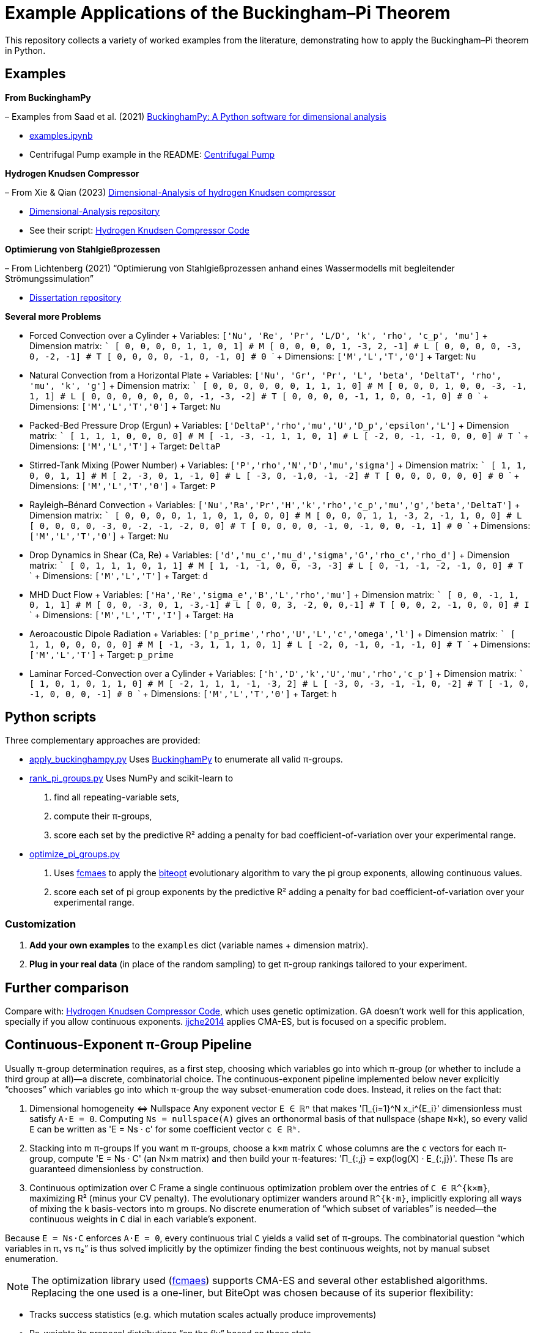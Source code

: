 = Example Applications of the Buckingham–Pi Theorem

This repository collects a variety of worked examples from the literature, demonstrating how to apply the Buckingham–Pi theorem in Python.

== Examples

*From BuckinghamPy*  

– Examples from Saad et al. (2021) https://www.sciencedirect.com/science/article/pii/S2352711021001291[BuckinghamPy: A Python software for dimensional analysis]  

  * https://github.com/saadgroup/BuckinghamPy/blob/master/examples.ipynb[examples.ipynb]  

  * Centrifugal Pump example in the README: https://github.com/saadgroup/BuckinghamPy/blob/master/README.md[Centrifugal Pump]

*Hydrogen Knudsen Compressor*  

– From Xie & Qian (2023) https://www.sciencedirect.com/science/article/abs/pii/S0360319923023030[Dimensional-Analysis of hydrogen Knudsen compressor]  

  * https://github.com/xqb-python/Dimensional-Analysis[Dimensional-Analysis repository]  

  * See their script: https://github.com/xqb-python/Dimensional-Analysis/blob/main/%E4%B8%AD%E5%BF%83%E5%9E%82%E7%9B%B4%E7%BA%BF%E4%B8%8A%E7%9A%84%E9%80%9F%E5%BA%A6%E5%88%86%E5%B8%83/%E6%9C%80%E5%A4%A7%E6%BB%91%E7%A7%BB%E9%80%9F%E5%BA%A6.py[Hydrogen Knudsen Compressor Code]

*Optimierung von Stahlgießprozessen*  

– From Lichtenberg (2021) “Optimierung von Stahlgießprozessen anhand eines Wassermodells mit begleitender Strömungssimulation”  

  * https://repo.bibliothek.uni-halle.de/handle/1981185920/87855[Dissertation repository]

*Several more Problems*

* Forced Convection over a Cylinder
  + Variables: `['Nu', 'Re', 'Pr', 'L/D', 'k', 'rho', 'c_p', 'mu']`
  + Dimension matrix:
    ```
    [   0,  0,  0,   0,   1,    1,   0,    1]   # M
    [   0,  0,  0,   0,   1,   -3,   2,   -1]   # L
    [   0,  0,  0,   0,  -3,    0,  -2,   -1]   # T
    [   0,  0,  0,   0,  -1,    0,  -1,    0]   # Θ
    ```
  + Dimensions: `['M','L','T','Θ']`
  + Target: `Nu`

* Natural Convection from a Horizontal Plate
  + Variables: `['Nu', 'Gr', 'Pr', 'L', 'beta', 'DeltaT', 'rho', 'mu', 'k', 'g']`
  + Dimension matrix:
    ```
    [   0,  0,  0,   0,   0,   0,   1,    1,   1,   0]  # M
    [   0,  0,  0,   1,   0,   0,  -3,   -1,   1,   1]  # L
    [   0,  0,  0,   0,   0,   0,   0,   -1,  -3,  -2]  # T
    [   0,  0,  0,   0,  -1,   1,   0,    0,  -1,   0]  # Θ
    ```
  + Dimensions: `['M','L','T','Θ']`
  + Target: `Nu`

* Packed-Bed Pressure Drop (Ergun)
  + Variables: `['DeltaP','rho','mu','U','D_p','epsilon','L']`
  + Dimension matrix:
    ```
    [    1,   1,  1,  0,  0,  0, 0]  # M
    [   -1,  -3, -1,  1,  1,  0, 1]  # L
    [   -2,   0, -1, -1,  0,  0, 0]  # T
    ```
  + Dimensions: `['M','L','T']`
  + Target: `DeltaP`

* Stirred-Tank Mixing (Power Number)
  + Variables: `['P','rho','N','D','mu','sigma']`
  + Dimension matrix:
    ```
    [   1,   1, 0, 0,  1,     1]  # M
    [   2,  -3, 0, 1, -1,     0]  # L
    [  -3,   0, -1,0, -1,    -2]  # T
    [   0,   0, 0, 0,  0,     0]  # Θ
    ```
  + Dimensions: `['M','L','T','Θ']`
  + Target: `P`

* Rayleigh–Bénard Convection
  + Variables: `['Nu','Ra','Pr','H','k','rho','c_p','mu','g','beta','DeltaT']`
  + Dimension matrix:
    ```
    [   0,  0, 0, 0,   1,    1,    0,    1,   0,   0,  0]  # M
    [   0,  0, 0, 1,   1,   -3,    2,   -1,   1,   0,  0]  # L
    [   0,  0, 0, 0,  -3,    0,   -2,   -1,  -2,   0,  0]  # T
    [   0,  0, 0, 0,  -1,    0,   -1,    0,   0,  -1,  1]  # Θ
    ```
  + Dimensions: `['M','L','T','Θ']`
  + Target: `Nu`

* Drop Dynamics in Shear (Ca, Re)
  + Variables: `['d','mu_c','mu_d','sigma','G','rho_c','rho_d']`
  + Dimension matrix:
    ```
    [  0,   1,   1,     1,   0,     1,     1]  # M
    [  1,  -1,  -1,     0,   0,    -3,    -3]  # L
    [  0,  -1,  -1,    -2,  -1,     0,     0]  # T
    ```
  + Dimensions: `['M','L','T']`
  + Target: `d`

* MHD Duct Flow
  + Variables: `['Ha','Re','sigma_e','B','L','rho','mu']`
  + Dimension matrix:
    ```
    [   0,  0, -1,  1,  0,  1, 1]  # M
    [   0,  0, -3,  0,  1, -3,-1]  # L
    [   0,  0,  3, -2,  0,  0,-1]  # T
    [   0,  0,  2, -1,  0,  0, 0]  # I
    ```
  + Dimensions: `['M','L','T','I']`
  + Target: `Ha`

* Aeroacoustic Dipole Radiation
  + Variables: `['p_prime','rho','U','L','c','omega','l']`
  + Dimension matrix:
    ```
    [    1,  1, 0,  0,  0,   0, 0]  # M
    [   -1, -3, 1,  1,  1,   0, 1]  # L
    [   -2,  0, -1, 0, -1,  -1, 0]  # T
    ```
  + Dimensions: `['M','L','T']`
  + Target: `p_prime`

* Laminar Forced-Convection over a Cylinder
  + Variables: `['h','D','k','U','mu','rho','c_p']`
  + Dimension matrix:
    ```
    [   1,  0,  1,  0,   1,   1,   0]   # M
    [  -2,  1,  1,  1,  -1,  -3,   2]   # L
    [  -3,  0, -3, -1,  -1,   0,  -2]   # T
    [  -1,  0, -1,  0,   0,   0,  -1]   # Θ
    ```
  + Dimensions: `['M','L','T','Θ']`
  + Target: `h`

== Python scripts

Three complementary approaches are provided:

* https://github.com/dietmarwo/BuckinghamExamples/blob/master/apply_buckinghampy.py[apply_buckinghampy.py]  
  Uses https://github.com/saadgroup/BuckinghamPy[BuckinghamPy] to enumerate all valid π-groups.

* https://github.com/dietmarwo/BuckinghamExamples/blob/master/rank_pi_groups.py[rank_pi_groups.py]  
  Uses NumPy and scikit-learn to  
  1. find all repeating-variable sets,  
  2. compute their π-groups,  
  3. score each set by the predictive R² adding a penalty for bad coefficient-of-variation over your experimental range.

* https://github.com/dietmarwo/BuckinghamExamples/blob/master/optimize_pi_groups.py[optimize_pi_groups.py]  
  1. Uses https://github.com/dietmarwo/fast-cma-es[fcmaes] to apply the https://github.com/avaneev/biteopt[biteopt] evolutionary
  algorithm to vary the pi group exponents, allowing continuous values.   
  2. score each set of pi group exponents by the predictive R² adding a penalty for bad coefficient-of-variation over your experimental range.

=== Customization

1. **Add your own examples** to the `examples` dict (variable names + dimension matrix).    
2. **Plug in your real data** (in place of the random sampling) to get π-group rankings tailored to your experiment.

== Further comparison

Compare with:  
https://github.com/xqb-python/Dimensional-Analysis/blob/main/%E4%B8%AD%E5%BF%83%E5%9E%82%E7%9B%B4%E7%BA%BF%E4%B8%8A%E7%9A%84%E9%80%9F%E5%BA%A6%E5%88%86%E5%B8%83/%E6%9C%80%E5%A4%A7%E6%BB%91%E7%A7%BB%E9%80%9F%E5%BA%A6.py[Hydrogen Knudsen Compressor Code], which uses genetic optimization. GA doesn't work well for this application, specially if you allow continuous exponents. https://www.ijche.com/article_10200_e5d7175834c141c6c71c4fe626ec5cb4.pdf[ijche2014] applies CMA-ES, but is focused on a specific problem.

== Continuous-Exponent π-Group Pipeline

Usually π-group determination requires, as a first step, choosing which variables go into which π-group (or whether to include a third group at all)—a discrete, combinatorial choice. The continuous-exponent pipeline implemented below never explicitly “chooses” which variables go into which π-group the way subset-enumeration code does. Instead, it relies on the fact that:

1. Dimensional homogeneity ⇔ Nullspace  
  Any exponent vector `E ∈ ℝⁿ` that makes '∏_{i=1}^N x_i^{E_i}' dimensionless must satisfy `A·E = 0`. 
  Computing `Ns = nullspace(A)` gives an orthonormal basis of that nullspace (shape `N×k`), 
  so every valid `E` can be written as 'E = Ns · c' for some coefficient vector `c ∈ ℝᵏ`.

2. Stacking into m π-groups  
	If you want m π-groups, choose a `k×m` matrix `C` whose columns are the `c` vectors for each π-group, 
	compute 'E = Ns · C' (an N×m matrix) and then build your π-features: 'Π_{:,j} = exp(log(X) · E_{:,j})'.
    These Πs are guaranteed dimensionless by construction.

3. Continuous optimization over C  
Frame a single continuous optimization problem over the entries of `C ∈ ℝ^{k×m}`, maximizing R² (minus your CV penalty). The evolutionary optimizer wanders around `ℝ^{k·m}`, implicitly exploring all ways of mixing the k basis-vectors into m groups. 
No discrete enumeration of “which subset of variables” is needed—the continuous weights in `C` dial in each variable’s exponent.

Because `E = Ns·C` enforces `A·E = 0`, every continuous trial `C` yields a valid set of π-groups. 
The combinatorial question “which variables in π₁ vs π₂” is thus solved implicitly 
by the optimizer finding the best continuous weights, not by manual subset enumeration.  

NOTE: The optimization library used (https://github.com/dietmarwo/fast-cma-es[fcmaes]) supports CMA-ES and several other established algorithms. 
Replacing the one used is a one-liner, but BiteOpt was chosen because of its superior flexibility:

- Tracks success statistics (e.g. which mutation scales actually produce improvements)
- Re-weights its proposal distributions “on the fly” based on those stats
- Balances exploration vs. exploitation automatically as the landscape changes


=== Citing

[source]
----
@misc{buckpiexams2025,
  author       = {Dietmar Wolz},
  title        = {Example Applications of the Buckingham–Pi Theorem},
  year         = {2025},
  publisher    = {GitHub},
  journal      = {GitHub repository},
  howpublished = {Available at \url{https://github.com/dietmarwo/BuckinghamExamples}},
}











